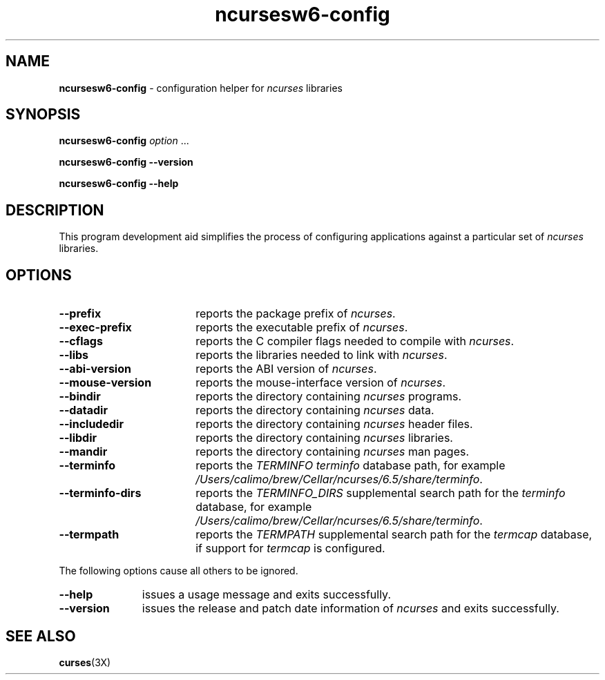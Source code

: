 .\"***************************************************************************
.\" Copyright 2020-2023,2024 Thomas E. Dickey                                *
.\" Copyright 2010 Free Software Foundation, Inc.                            *
.\"                                                                          *
.\" Permission is hereby granted, free of charge, to any person obtaining a  *
.\" copy of this software and associated documentation files (the            *
.\" "Software"), to deal in the Software without restriction, including      *
.\" without limitation the rights to use, copy, modify, merge, publish,      *
.\" distribute, distribute with modifications, sublicense, and/or sell       *
.\" copies of the Software, and to permit persons to whom the Software is    *
.\" furnished to do so, subject to the following conditions:                 *
.\"                                                                          *
.\" The above copyright notice and this permission notice shall be included  *
.\" in all copies or substantial portions of the Software.                   *
.\"                                                                          *
.\" THE SOFTWARE IS PROVIDED "AS IS", WITHOUT WARRANTY OF ANY KIND, EXPRESS  *
.\" OR IMPLIED, INCLUDING BUT NOT LIMITED TO THE WARRANTIES OF               *
.\" MERCHANTABILITY, FITNESS FOR A PARTICULAR PURPOSE AND NONINFRINGEMENT.   *
.\" IN NO EVENT SHALL THE ABOVE COPYRIGHT HOLDERS BE LIABLE FOR ANY CLAIM,   *
.\" DAMAGES OR OTHER LIABILITY, WHETHER IN AN ACTION OF CONTRACT, TORT OR    *
.\" OTHERWISE, ARISING FROM, OUT OF OR IN CONNECTION WITH THE SOFTWARE OR    *
.\" THE USE OR OTHER DEALINGS IN THE SOFTWARE.                               *
.\"                                                                          *
.\" Except as contained in this notice, the name(s) of the above copyright   *
.\" holders shall not be used in advertising or otherwise to promote the     *
.\" sale, use or other dealings in this Software without prior written       *
.\" authorization.                                                           *
.\"***************************************************************************
.\"
.\" $Id: MKncu_config.in,v 1.24 2024/04/20 21:13:38 tom Exp $
.TH ncursesw6-config 1 2024-04-20 "ncurses 6.5" "User commands"
.SH NAME
\fB\%ncursesw6-config\fP \-
configuration helper for \fI\%ncurses\fP libraries
.SH SYNOPSIS
.B ncursesw6-config
.I option
\&.\|.\|.
.PP
.B "ncursesw6-config \-\-version"
.PP
.B "ncursesw6-config \-\-help"
.SH DESCRIPTION
This program development aid simplifies the process of configuring
applications against a particular set of \fI\%ncurses\fP libraries.
.SH OPTIONS
.TP 18 \" "--mouse-version" + 2n + adjustment for PDF
\fB\-\-prefix\fP
reports the package prefix of \fI\%ncurses\fP.
.TP
\fB\-\-exec\-prefix\fP
reports the executable prefix of \fI\%ncurses\fP.
.TP
\fB\-\-cflags\fP
reports the C compiler flags needed to compile with \fI\%ncurses\fP.
.TP
\fB\-\-libs\fP
reports the libraries needed to link with \fI\%ncurses\fP.
.TP
\fB\-\-abi\-version\fP
reports the ABI version of \fI\%ncurses\fP.
.TP
\fB\-\-mouse\-version\fP
reports the mouse\-interface version of \fI\%ncurses\fP.
.TP
\fB\-\-bindir\fP
reports the directory containing \fI\%ncurses\fP programs.
.TP
\fB\-\-datadir\fP
reports the directory containing \fI\%ncurses\fP data.
.TP
\fB\-\-includedir\fP
reports the directory containing \fI\%ncurses\fP header files.
.TP
\fB\-\-libdir\fP
reports the directory containing \fI\%ncurses\fP libraries.
.TP
\fB\-\-mandir\fP
reports the directory containing \fI\%ncurses\fP man pages.
.TP
\fB\-\-terminfo\fP
reports the \fI\%TERMINFO\fP \fIterminfo\fP database path,
for example \fI\%/Users/calimo/brew/Cellar/ncurses/6.5/share/terminfo\fP.
.TP
\fB\-\-terminfo\-dirs\fP
reports the \fI\%TERMINFO_DIRS\fP supplemental search path for the
\fIterminfo\fP database,
for example \fI\%/Users/calimo/brew/Cellar/ncurses/6.5/share/terminfo\fP.
.TP
\fB\-\-termpath\fP
reports the \fI\%TERMPATH\fP supplemental search path for the
\fItermcap\fP database,
if support for \fItermcap\fP is configured.
.PP
The following options cause all others to be ignored.
.TP 11 .\" "--version" + 2n
\fB\-\-help\fP
issues a usage message and exits successfully.
.TP
\fB\-\-version\fP
issues the release and patch date information of \fI\%ncurses\fP and
exits successfully.
.SH "SEE ALSO"
\fB\%curses\fP(3X)
